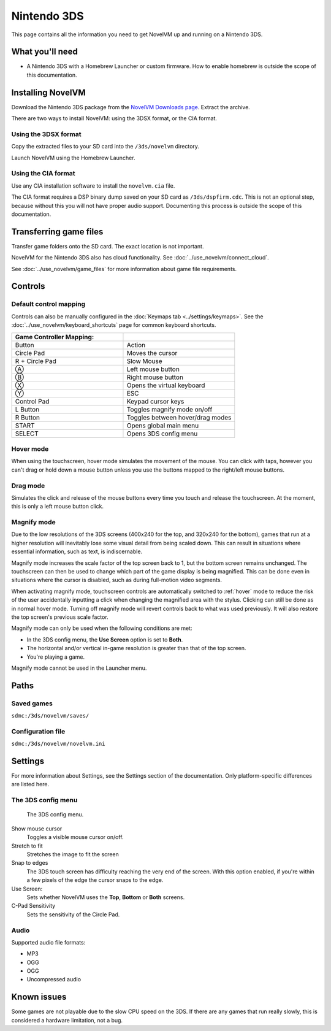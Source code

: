 =============================
Nintendo 3DS
=============================

This page contains all the information you need to get NovelVM up and running on a Nintendo 3DS.

What you'll need
===================

- A Nintendo 3DS with a Homebrew Launcher or custom firmware. How to enable homebrew is outside the scope of this documentation. 

Installing NovelVM
======================================

Download the Nintendo 3DS package from the `NovelVM Downloads page <https://www.novelvm.org/downloads/>`_. Extract the archive. 

There are two ways to install NovelVM: using the 3DSX format, or the CIA format. 

Using the 3DSX format
***********************
Copy the extracted files to your SD card into the ``/3ds/novelvm`` directory. 

Launch NovelVM using the Homebrew Launcher. 

Using the CIA format
***********************

Use any CIA installation software to install the ``novelvm.cia`` file.

The CIA format requires a DSP binary dump saved on your SD card as ``/3ds/dspfirm.cdc``. This is not an optional step, because without this you will not have proper audio support. Documenting this process is outside the scope of this documentation.  

Transferring game files
========================

Transfer game folders onto the SD card. The exact location is not important. 

NovelVM for the Nintendo 3DS also has cloud functionality. See :doc:`../use_novelvm/connect_cloud`. 

See :doc:`../use_novelvm/game_files` for more information about game file requirements.


Controls
=============

Default control mapping
****************************

Controls can also be manually configured in the :doc:`Keymaps tab <../settings/keymaps>`. See the :doc:`../use_novelvm/keyboard_shortcuts` page for common keyboard shortcuts. 

.. csv-table::
    :widths: 50 50
    :header-rows: 1

    Game Controller Mapping:,
    Button,Action
    Circle Pad,Moves the cursor
    R + Circle Pad,Slow Mouse
    Ⓐ,Left mouse button
    Ⓑ,Right mouse button
    Ⓧ,Opens the virtual keyboard
    Ⓨ,ESC 
    Control Pad,Keypad cursor keys
    L Button,Toggles magnify mode on/off
    R Button,Toggles between hover/drag modes
    START,Opens global main menu
    SELECT,Opens 3DS config menu

.. _hover:

Hover mode
************

When using the touchscreen, hover mode simulates the movement of the mouse. You can click with taps, however you can't drag or hold down a mouse button unless you use the buttons mapped to the right/left mouse buttons. 

Drag mode
**************

Simulates the click and release of the mouse buttons every time you touch and release the touchscreen. At the moment, this is only a left mouse button click.

Magnify mode
****************
Due to the low resolutions of the 3DS screens (400x240 for the top, and 320x240 for the bottom), games that run at a higher resolution will inevitably lose some visual detail from being scaled down. This can result in situations where essential information, such as text, is indiscernable.

Magnify mode increases the scale factor of the top screen back to 1, but the bottom screen remains unchanged. The touchscreen can then be used to change which part of the game display is being magnified. This can be done even in situations where the cursor is disabled, such as during full-motion video segments.

When activating magnify mode, touchscreen controls are automatically switched to :ref:`hover` mode to reduce the risk of the user accidentally inputting a click when changing the magnified area with the stylus. Clicking can still be done as in normal hover mode. Turning off magnify mode will revert controls back to what was used previously. It will also restore the top screen's previous scale factor.

Magnify mode can only be used when the following conditions are met:

- In the 3DS config menu, the **Use Screen** option is set to **Both**.
- The horizontal and/or vertical in-game resolution is greater than that of the top screen.
- You're playing a game.

Magnify mode cannot be used in the Launcher menu.

Paths 
=======

Saved games 
*******************

``sdmc:/3ds/novelvm/saves/``

Configuration file 
**************************

``sdmc:/3ds/novelvm/novelvm.ini``


Settings
==========

For more information about Settings, see the Settings section of the documentation. Only platform-specific differences are listed here. 

The 3DS config menu
*********************

.. figure:: ../images/3ds/config.png

    The 3DS config menu. 

Show mouse cursor
    Toggles a visible mouse cursor on/off.

Stretch to fit
    Stretches the image to fit the screen

Snap to edges
    The 3DS touch screen has difficulty reaching the very end of the screen. With this option enabled, if you're within a few pixels of the edge the cursor snaps to the edge. 
    
Use Screen:
    Sets whether NovelVM uses the **Top**, **Bottom** or **Both** screens.
    
C-Pad Sensitivity
    Sets the sensitivity of the Circle Pad. 

Audio
******

Supported audio file formats:

- MP3 
- OGG 
- OGG
- Uncompressed audio

Known issues
==============

Some games are not playable due to the slow CPU speed on the 3DS. If there are any games that run really slowly, this is considered a hardware limitation, not a bug. 
